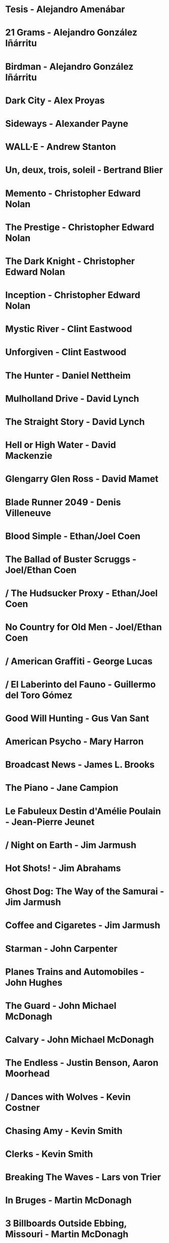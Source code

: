 * Tesis                                 - Alejandro Amenábar
* 21 Grams                              - Alejandro González Iñárritu
* Birdman                               - Alejandro González Iñárritu
* Dark City                             - Alex Proyas
* Sideways                              - Alexander Payne
* WALL·E                                - Andrew Stanton
* Un, deux, trois, soleil               - Bertrand Blier
* Memento                               - Christopher Edward Nolan
* The Prestige                          - Christopher Edward Nolan
* The Dark Knight                       - Christopher Edward Nolan
* Inception                             - Christopher Edward Nolan
* Mystic River                          - Clint Eastwood
* Unforgiven                            - Clint Eastwood
* The Hunter                            - Daniel Nettheim
* Mulholland Drive                      - David Lynch
* The Straight Story                    - David Lynch
* Hell or High Water                    - David Mackenzie
* Glengarry Glen Ross                   - David Mamet
* Blade Runner 2049                     - Denis Villeneuve
* Blood Simple                          - Ethan/Joel Coen
* The Ballad of Buster Scruggs          - Joel/Ethan Coen
* / The Hudsucker Proxy                  - Ethan/Joel Coen
* No Country for Old Men                - Joel/Ethan Coen
* / American Graffiti                    - George Lucas
* / El Laberinto del Fauno               - Guillermo del Toro Gómez
* Good Will Hunting                     - Gus Van Sant
* American Psycho                       - Mary Harron
* Broadcast News                        - James L. Brooks
* The Piano                             - Jane Campion
* Le Fabuleux Destin d'Amélie Poulain   - Jean-Pierre Jeunet
* / Night on Earth                       - Jim Jarmush
* Hot Shots!                            - Jim Abrahams
* Ghost Dog: The Way of the Samurai     - Jim Jarmush
* Coffee and Cigaretes                  - Jim Jarmush
* Starman                               - John Carpenter
* Planes Trains and Automobiles         - John Hughes
* The Guard                             - John Michael McDonagh
* Calvary                               - John Michael McDonagh
* The Endless                           - Justin Benson, Aaron Moorhead
* / Dances with Wolves                   - Kevin Costner
* Chasing Amy                           - Kevin Smith
* Clerks                                - Kevin Smith
* Breaking The Waves                    - Lars von Trier
* In Bruges                             - Martin McDonagh
* 3 Billboards Outside Ebbing, Missouri - Martin McDonagh
* Green Book                            - Peter Farrelly
* Death Proof                           - Quentin Tarantino
* Knives Out                            - Rian Johnson
* / Kramer vs Kramer                     - Robert Benton
* Donnie Darko                          - Richard Kelly
* The Princess Bride                    - Rob Reiner
* American Beauty                       - Sam Mendes
* Once Upon a Time in the West          - Sergio Leone
* Wind River                            - Taylor Sheridan
* The Fisher King                       - Terry Gilliam
* Knockin' on Heaven's Door             - Thomas Jahn
* / Barfuss                              - Til Schweiger
* Perfume: The Story of a Murderer      - Tom Tykwer
* Lola Rennt                            - Tom Tykwer
* Roman Holiday                         - William Wyler
* Der Himmel über Berlin                - Wim Wenders
* Watchmen                              - Zack Snyder
* On the Waterfront                     - Ηλίας Καζαντζόγλου
* Холодное лето пятьдесят третьего…     - Александр Прошкин
* Сибириада                             - Андрей Кончаловский
* Страсти по Андрею                     - Андрей Тарковский
* Сталкер                               - Андрей Тарковский
* Садовник                              - Виктор Бутурлин
* Москва слезам не верит                - Владимир Меньшов
* Любовь и голуби                       - Владимир Меньшов
* Зеркало для героя                     - Владимир Хотиненко
* Я шагаю по Москве                     - Георгий Данелия
* Служили два товарища                  - Евгений Карелов
* Курьер                                - Карен Шахназаров
* Формула любви                         - Марк Захаров
* Послесловие                           - Марлен Хуциев
* Летят журавли                         - Михаил Калатозов
* Покро́вские воро́та                     - Михаил Козаков
* Родня                                 - Никита Михалков
* Неоконченная пьеса для                - Никита Михалков
  механического пианино
* 千と千尋の神隠し                      - 宮崎 駿
* バトル・ロワイアル                    - 深作 欣二
* 花樣年華                              - 王家衛
* 羅生門                                - 黒澤明
* 올드보이                              - 박찬욱
* 英雄                                  - 张艺谋
* 功夫                                  - 周星馳
* ========================================================================
* Barton Fink                           - Joel/Ethan Coen
* Burn After Reading                    - Ethan/Joel Coen
* First Snow                            - Mark Fergus
* Do the Right Thing                    - Spike Lee
